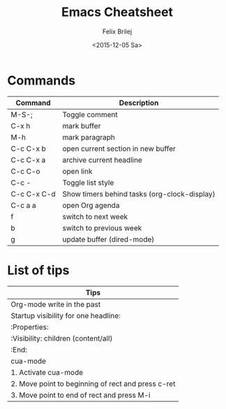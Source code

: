 #+Title:  Emacs Cheatsheet
#+Author: Felix Brilej
#+Date:   <2015-12-05 Sa>
#+HTML_HEAD: <link href="http://s3.amazonaws.com/codecademy-content/courses/ltp/css/bootstrap.css" rel="stylesheet">
#+OPTIONS: html-postamble:nil
#+OPTIONS: toc:nil

* Commands
  | Command     | Description                                  |
  |-------------+----------------------------------------------|
  | M-S-;       | Toggle comment                               |
  | C-x h       | mark buffer                                  |
  | M-h         | mark paragraph                               |
  | C-c C-x b   | open current section in new buffer           |
  | C-c C-x a   | archive current headline                     |
  | C-c C-o     | open link                                    |
  | C-c -       | Toggle list style                            |
  | C-c C-x C-d | Show timers behind tasks (org-clock-display) |
  |-------------+----------------------------------------------|
  | C-c a a     | open Org agenda                              |
  | f           | switch to next week                          |
  | b           | switch to previous week                      |
  |-------------+----------------------------------------------|
  | g           | update buffer (dired-mode)                   |

* List of tips
  | Tips                                               |
  |----------------------------------------------------|
  | Org-mode write in the past                         |
  |----------------------------------------------------|
  | Startup visibility for one headline:               |
  | :Properties:                                       |
  | :Visibility: children (content/all)                |
  | :End:                                              |
  |----------------------------------------------------|
  | cua-mode                                           |
  |----------------------------------------------------|
  | 1. Activate cua-mode                               |
  | 2. Move point to beginning of rect and press c-ret |
  | 3. Move point to end of rect and press M-i         |
